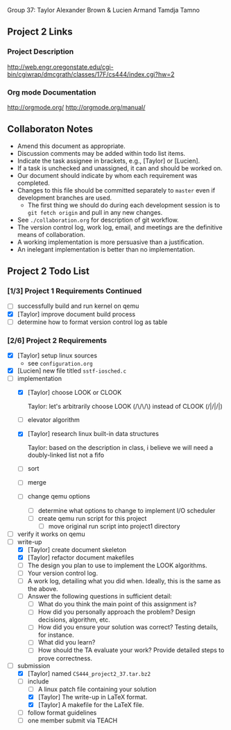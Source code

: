 #+TITLE Project 2 Todo List

Group 37: Taylor Alexander Brown & Lucien Armand Tamdja Tamno

** Project 2 Links

*** Project Description

http://web.engr.oregonstate.edu/cgi-bin/cgiwrap/dmcgrath/classes/17F/cs444/index.cgi?hw=2

*** Org mode Documentation

http://orgmode.org/
http://orgmode.org/manual/

** Collaboraton Notes

- Amend this document as appropriate.
- Discussion comments may be added within todo list items.
- Indicate the task assignee in brackets, e.g., [Taylor] or [Lucien].
- If a task is unchecked and unassigned, it can and should be worked on.
- Our document should indicate by whom each requirement was completed.
- Changes to this file should be committed separately to ~master~ even if development branches are used.
  - The first thing we should do during each development session is to ~git fetch origin~ and pull in any new changes.
- See ~./collaboration.org~ for description of git workflow.
- The version control log, work log, email, and meetings are the definitive means of collaboration.
- A working implementation is more persuasive than a justification.
- An inelegant implementation is better than no implementation.

** Project 2 Todo List

*** [1/3] Project 1 Requirements Continued

- [ ] successfully build and run kernel on qemu
- [X] [Taylor] improve document build process
- [ ] determine how to format version control log as table

*** [2/6] Project 2 Requirements

- [X] [Taylor] setup linux sources
  - see ~configuration.org~
- [X] [Lucien] new file titled ~sstf-iosched.c~
- [-] implementation
  - [X] [Taylor] choose LOOK or CLOOK

        Taylor: let's arbitrarily choose LOOK (/\/\/\)
                instead of CLOOK (/|/|/|)

  - [ ] elevator algorithm
  - [X] [Taylor] research linux built-in data structures

        Taylor: based on the description in class,
                i believe we will need a doubly-linked list
                not a fifo

  - [ ] sort
  - [ ] merge
  - [ ] change qemu options
    - [ ] determine what options to change to implement I/O scheduler
    - [ ] create qemu run script for this project
      - [ ] move original run script into project1 directory
- [ ] verify it works on qemu
- [-] write-up
  - [X] [Taylor] create document skeleton
  - [X] [Taylor] refactor document makefiles
  - [ ] The design you plan to use to implement the LOOK algorithms.
  - [ ] Your version control log.
  - [ ] A work log, detailing what you did when. Ideally, this is the same as the above.
  - [ ] Answer the following questions in sufficient detail:
    - [ ] What do you think the main point of this assignment is?
    - [ ] How did you personally approach the problem? Design decisions, algorithm, etc.
    - [ ] How did you ensure your solution was correct? Testing details, for instance.
    - [ ] What did you learn?
    - [ ] How should the TA evaluate your work? Provide detailed steps to prove correctness.
- [-] submission
  - [X] [Taylor] named ~CS444_project2_37.tar.bz2~
  - [-] include
    - [ ] A linux patch file containing your solution
    - [X] [Taylor] The write-up in LaTeX format.
    - [X] [Taylor] A makefile for the LaTeX file.
  - [ ] follow format guidelines
  - [ ] one member submit via TEACH
